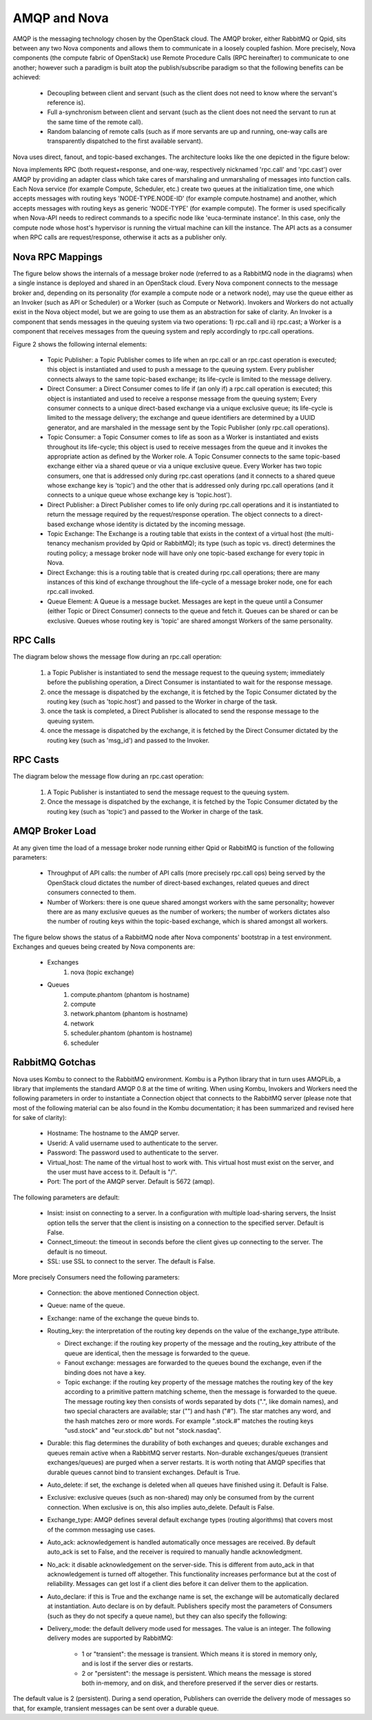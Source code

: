 ..
      Copyright (c) 2010 Citrix Systems, Inc.
      All Rights Reserved.

      Licensed under the Apache License, Version 2.0 (the "License"); you may
      not use this file except in compliance with the License. You may obtain
      a copy of the License at

          http://www.apache.org/licenses/LICENSE-2.0

      Unless required by applicable law or agreed to in writing, software
      distributed under the License is distributed on an "AS IS" BASIS, WITHOUT
      WARRANTIES OR CONDITIONS OF ANY KIND, either express or implied. See the
      License for the specific language governing permissions and limitations
      under the License.

AMQP and Nova
=============

AMQP is the messaging technology chosen by the OpenStack cloud.  The AMQP broker, either RabbitMQ or Qpid, sits between any two Nova components and allows them to communicate in a loosely coupled fashion. More precisely, Nova components (the compute fabric of OpenStack) use Remote Procedure Calls (RPC hereinafter) to communicate to one another; however such a paradigm is built atop the publish/subscribe paradigm so that the following benefits can be achieved:

    * Decoupling between client and servant (such as the client does not need to know where the servant's reference is).
    * Full a-synchronism between client and servant (such as the client does not need the servant to run at the same time of the remote call).
    * Random balancing of remote calls (such as if more servants are up and running, one-way calls are transparently dispatched to the first available servant).

Nova uses direct, fanout, and topic-based exchanges. The architecture looks like the one depicted in the figure below:

.. image:: ../images/rpc/arch.png
   :width: 60%

..

Nova implements RPC (both request+response, and one-way, respectively nicknamed 'rpc.call' and 'rpc.cast') over AMQP by providing an adapter class which take cares of marshaling and unmarshaling of messages into function calls. Each Nova service (for example Compute, Scheduler, etc.) create two queues at the initialization time, one which accepts messages with routing keys 'NODE-TYPE.NODE-ID' (for example compute.hostname) and another, which accepts messages with routing keys as generic 'NODE-TYPE' (for example compute). The former is used specifically when Nova-API needs to redirect commands to a specific node like 'euca-terminate instance'. In this case, only the compute node whose host's hypervisor is running the virtual machine can kill the instance. The API acts as a consumer when RPC calls are request/response, otherwise it acts as a publisher only.

Nova RPC Mappings
-----------------

The figure below shows the internals of a message broker node (referred to as a RabbitMQ node in the diagrams) when a single instance is deployed and shared in an OpenStack cloud. Every Nova component connects to the message broker and, depending on its personality (for example a compute node or a network node), may use the queue either as an Invoker (such as API or Scheduler) or a Worker (such as Compute or Network). Invokers and Workers do not actually exist in the Nova object model, but we are going to use them as an abstraction for sake of clarity. An Invoker is a component that sends messages in the queuing system via two operations: 1) rpc.call and ii) rpc.cast; a Worker is a component that receives messages from the queuing system and reply accordingly to rpc.call operations.

Figure 2 shows the following internal elements:

    * Topic Publisher: a Topic Publisher comes to life when an rpc.call or an rpc.cast operation is executed; this object is instantiated and used to push a message to the queuing system. Every publisher connects always to the same topic-based exchange; its life-cycle is limited to the message delivery.
    * Direct Consumer: a Direct Consumer comes to life if (an only if) a rpc.call operation is executed; this object is instantiated and used to receive a response message from the queuing system; Every consumer connects to a unique direct-based exchange via a unique exclusive queue; its life-cycle is limited to the message delivery; the exchange and queue identifiers are determined by a UUID generator, and are marshaled in the message sent by the Topic Publisher (only rpc.call operations).
    * Topic Consumer: a Topic Consumer comes to life as soon as a Worker is instantiated and exists throughout its life-cycle; this object is used to receive messages from the queue and it invokes the appropriate action as defined by the Worker role. A Topic Consumer connects to the same topic-based exchange either via a shared queue or via a unique exclusive queue. Every Worker has two topic consumers, one that is addressed only during rpc.cast operations (and it connects to a shared queue whose exchange key is 'topic') and the other that is addressed only during rpc.call operations (and it connects to a unique queue whose exchange key is 'topic.host').
    * Direct Publisher: a Direct Publisher comes to life only during rpc.call operations and it is instantiated to return the message required by the request/response operation. The object connects to a direct-based exchange whose identity is dictated by the incoming message.
    * Topic Exchange: The Exchange is a routing table that exists in the context of a virtual host (the multi-tenancy mechanism provided by Qpid or RabbitMQ); its type (such as topic vs. direct) determines the routing policy; a message broker node will have only one topic-based exchange for every topic in Nova.
    * Direct Exchange: this is a routing table that is created during rpc.call operations; there are many instances of this kind of exchange throughout the life-cycle of a message broker node, one for each rpc.call invoked.
    * Queue Element: A Queue is a message bucket. Messages are kept in the queue until a Consumer (either Topic or Direct Consumer) connects to the queue and fetch it. Queues can be shared or can be exclusive. Queues whose routing key is 'topic' are shared amongst Workers of the same personality.

.. image:: ../images/rpc/rabt.png
   :width: 60%

..

RPC Calls
---------

The diagram below shows the message flow during an rpc.call operation:

    1. a Topic Publisher is instantiated to send the message request to the queuing system; immediately before the publishing operation, a Direct Consumer is instantiated to wait for the response message.
    2. once the message is dispatched by the exchange, it is fetched by the Topic Consumer dictated by the routing key (such as 'topic.host') and passed to the Worker in charge of the task.
    3. once the task is completed, a Direct Publisher is allocated to send the response message to the queuing system.
    4. once the message is dispatched by the exchange, it is fetched by the Direct Consumer dictated by the routing key (such as 'msg_id') and passed to the Invoker.

.. image:: ../images/rpc/flow1.png
   :width: 60%

..

RPC Casts
---------

The diagram below the message flow during an rpc.cast operation:

    1. A Topic Publisher is instantiated to send the message request to the queuing system.
    2. Once the message is dispatched by the exchange, it is fetched by the Topic Consumer dictated by the routing key (such as 'topic') and passed to the Worker in charge of the task.

.. image:: ../images/rpc/flow2.png
   :width: 60%

..

AMQP Broker Load
----------------

At any given time the load of a message broker node running either Qpid or RabbitMQ is function of the following parameters:

    * Throughput of API calls: the number of API calls (more precisely rpc.call ops) being served by the OpenStack cloud dictates the number of direct-based exchanges, related queues and direct consumers connected to them.
    * Number of Workers: there is one queue shared amongst workers with the same personality; however there are as many exclusive queues as the number of workers; the number of workers dictates also the number of routing keys within the topic-based exchange, which is shared amongst all workers.

The figure below shows the status of a RabbitMQ node after Nova components' bootstrap in a test environment. Exchanges and queues being created by Nova components are:

    * Exchanges
       1. nova (topic exchange)
    * Queues
       1. compute.phantom (phantom is hostname)
       2. compute
       3. network.phantom (phantom is hostname)
       4. network
       5. scheduler.phantom (phantom is hostname)
       6. scheduler

.. image:: ../images/rpc/state.png
   :width: 60%

..

RabbitMQ Gotchas
----------------

Nova uses Kombu to connect to the RabbitMQ environment. Kombu is a Python library that in turn uses AMQPLib, a library that implements the standard AMQP 0.8 at the time of writing. When using Kombu, Invokers and Workers need the following parameters in order to instantiate a Connection object that connects to the RabbitMQ server (please note that most of the following material can be also found in the Kombu documentation; it has been summarized and revised here for sake of clarity):

    * Hostname: The hostname to the AMQP server.
    * Userid: A valid username used to authenticate to the server.
    * Password: The password used to authenticate to the server.
    * Virtual_host: The name of the virtual host to work with. This virtual host must exist on the server, and the user must have access to it. Default is "/".
    * Port: The port of the AMQP server. Default is 5672 (amqp).

The following parameters are default:

    * Insist: insist on connecting to a server. In a configuration with multiple load-sharing servers, the Insist option tells the server that the client is insisting on a connection to the specified server. Default is False.
    * Connect_timeout: the timeout in seconds before the client gives up connecting to the server. The default is no timeout.
    * SSL: use SSL to connect to the server. The default is False.

More precisely Consumers need the following parameters:

    * Connection: the above mentioned Connection object.
    * Queue: name of the queue.
    * Exchange: name of the exchange the queue binds to.
    * Routing_key: the interpretation of the routing key depends on the value of the exchange_type attribute.

      * Direct exchange: if the routing key property of the message and the routing_key attribute of the queue are identical, then the message is forwarded to the queue.
      * Fanout exchange: messages are forwarded to the queues bound the exchange, even if the binding does not have a key.
      * Topic exchange: if the routing key property of the message matches the routing key of the key according to a primitive pattern matching scheme, then the message is forwarded to the queue. The message routing key then consists of words separated by dots (".", like domain names), and two special characters are available; star ("") and hash ("#"). The star matches any word, and the hash matches zero or more words. For example ".stock.#" matches the routing keys "usd.stock" and "eur.stock.db" but not "stock.nasdaq".

    * Durable: this flag determines the durability of both exchanges and queues; durable exchanges and queues remain active when a RabbitMQ server restarts. Non-durable exchanges/queues (transient exchanges/queues) are purged when a server restarts. It is worth noting that AMQP specifies that durable queues cannot bind to transient exchanges. Default is True.
    * Auto_delete: if set, the exchange is deleted when all queues have finished using it. Default is False.
    * Exclusive: exclusive queues (such as non-shared) may only be consumed from by the current connection. When exclusive is on, this also implies auto_delete. Default is False.
    * Exchange_type: AMQP defines several default exchange types (routing algorithms) that covers most of the common messaging use cases.
    * Auto_ack: acknowledgement is handled automatically once messages are received. By default auto_ack is set to False, and the receiver is required to manually handle acknowledgment.
    * No_ack: it disable acknowledgement on the server-side. This is different from auto_ack in that acknowledgement is turned off altogether. This functionality increases performance but at the cost of reliability. Messages can get lost if a client dies before it can deliver them to the application.
    * Auto_declare: if this is True and the exchange name is set, the exchange will be automatically declared at instantiation. Auto declare is on by default.
      Publishers specify most the parameters of Consumers (such as they do not specify a queue name), but they can also specify the following:
    * Delivery_mode: the default delivery mode used for messages. The value is an integer. The following delivery modes are supported by RabbitMQ:

          * 1 or "transient": the message is transient. Which means it is stored in memory only, and is lost if the server dies or restarts.
          * 2 or "persistent": the message is persistent. Which means the message is stored both in-memory, and on disk, and therefore preserved if the server dies or restarts.

The default value is 2 (persistent). During a send operation, Publishers can override the delivery mode of messages so that, for example, transient messages can be sent over a durable queue.
